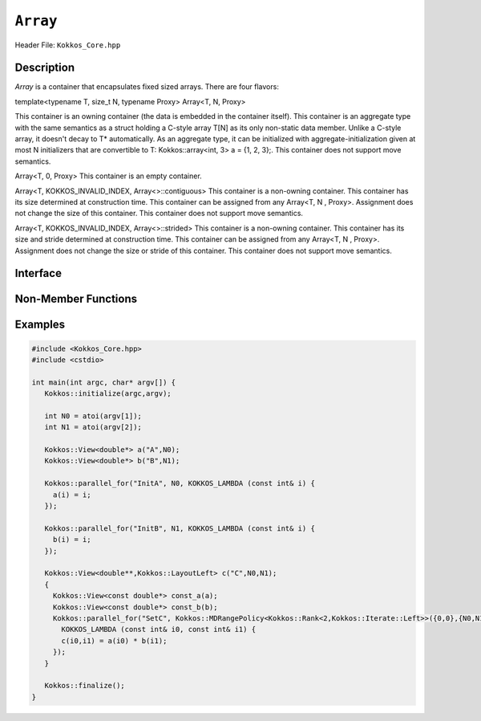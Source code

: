 ..
  Use the following convention for headings:

    # with overline, for parts (collections of chapters)

    * with overline, for chapters

    = for sections

    - for subsections

    ^ for subsubsections

    " for paragraphs

..
  Class / method / container name)
  for free functions that are callable, preserve the naming convention, `view_alloc()`

``Array``
==============

.. role:: cppkokkos(code)
    :language: cppkokkos

..
  The (pulic header) file the user will include in their code

Header File: ``Kokkos_Core.hpp``

..
  High-level, human-language summary of what the thing does, and if possible, brief statement about why it exists (2 - 3 sentences, max);

Description
-----------

`Array` is a container that encapsulates fixed sized arrays.  There are four flavors:

template<typename T, size_t N, typename Proxy> Array<T, N, Proxy>

This container is an owning container (the data is embedded in the container itself).
This container is an aggregate type with the same semantics as a struct holding a C-style array T[N] as its only non-static data member.
Unlike a C-style array, it doesn't decay to T* automatically.
As an aggregate type, it can be initialized with aggregate-initialization given at most N initializers that are convertible to T: Kokkos::array<int, 3> a = {1, 2, 3};.
This container does not support move semantics.

Array<T, 0, Proxy>
This container is an empty container.

Array<T, KOKKOS_INVALID_INDEX, Array<>::contiguous>
This container is a non-owning container.
This container has its size determined at construction time.
This container can be assigned from any Array<T, N , Proxy>.
Assignment does not change the size of this container.
This container does not support move semantics.

Array<T, KOKKOS_INVALID_INDEX, Array<>::strided>
This container is a non-owning container.
This container has its size and stride determined at construction time.
This container can be assigned from any Array<T, N , Proxy>.
Assignment does not change the size or stride of this container.
This container does not support move semantics.

..
  The API of the entity.

Interface
---------

..
  The declaration or signature of the entity.

.. cppkokkos:class:: template <class DataType, class... Traits> CoolerView

  ..
    Template parameters (if applicable)
    Omit template parameters that are just used for specialization/are deduced/ and/or should not be exposed to the user.

  .. rubric:: Template Parameters

  :tparam Foo: Description of the Foo template parameter

  ..
    Parameters (if applicable)

  .. rubric:: Parameters

  :param bar: Description of the bar parameter

  .. rubric:: Public Types

  .. cppkokkos:type:: data_type

    Some interesting description of the type and how to use it.

  .. rubric:: Static Public Member Variables

  .. cppkokkos:member:: int some_var = 5;

    Description of some_var

    ..
      If you have related info

    .. seealso::

      ..
        We can cross-reference entities

      The :cppkokkos:func:`frobrnicator` free function.

  .. rubric:: Constructors

  .. cppkokkos:function:: CoolerView(CoolerView&& rhs)

    Whether it's a move/copy/default constructor. Describe what it does.

  ..
    Only include the destructor if it does something interesting as part of the API, such as RAII classes that release a resource on their destructor. Classes that merely
    clean up or destroy their members don't need this member documented.

  .. rubric:: Destructor

  .. cppkokkos:function:: ~CoolerView()

    Performs some special operation when destroyed.

  .. rubric:: Public Member Functions

  .. cppkokkos:function:: template<class U> foo(U x)

    Brief description of the function.

    :tparam U: Description of U

    :param: description of x

    ..
      Describe any API changes between versions.

    .. versionchanged:: 3.7.1

      What changed between versions: e.g. Only takes one parameter for foo-style operations instead of two.

  ..
    Use the C++ syntax for deprecation (don't use the Kokkos deprecated macro) as Sphinx will recognize it. We may in the future
    add extra parsing after the html is generated to render this more nicely.

  .. cppkokkos:type:: [[deprecated("in version 4.0.1")]] foobar

    Represents the foobar capability.

    .. deprecated:: 4.0.1

      Use :cppkokkos:type:`foobat` instead.

  .. cppkokkos:type:: foobat

    A better version of foobar.

    .. versionadded:: 4.0.1


Non-Member Functions
--------------------

..
  These should only be listed here if they are closely related. E.g. friend operators. However,
  something like view_alloc shouldn't be here for view

.. cppkokkos:function:: template<class ViewSrc> bool operator==(CoolerView, ViewSrc);

  :tparam ViewDst: the other

  :return: true if :cppkokkos:type:`View::value_type`, :cppkokkos:type:`View::array_layout`, :cppkokkos:type:`View::memory_space`, :cppkokkos:member:`View::rank`, :cppkokkos:func:`View::data()` and :cppkokkos:expr:`View::extent(r)`, for :cppkokkos:expr:`0<=r<rank`, match.

.. cppkokkos:function:: void frobrnicator(CoolerView &v) noexcept

  :param: v the :cppkokkos:class:`CoolerView` to frobnicate

  Frobnicates a CoolerView.

Examples
--------

..
  It may be useful to also have examples for individual functions above.

  Prefer working and compilable examples to prose descriptions (such as "Usage").

.. code-block:: cpp

  #include <Kokkos_Core.hpp>
  #include <cstdio>

  int main(int argc, char* argv[]) {
     Kokkos::initialize(argc,argv);

     int N0 = atoi(argv[1]);
     int N1 = atoi(argv[2]);

     Kokkos::View<double*> a("A",N0);
     Kokkos::View<double*> b("B",N1);

     Kokkos::parallel_for("InitA", N0, KOKKOS_LAMBDA (const int& i) {
       a(i) = i;
     });

     Kokkos::parallel_for("InitB", N1, KOKKOS_LAMBDA (const int& i) {
       b(i) = i;
     });

     Kokkos::View<double**,Kokkos::LayoutLeft> c("C",N0,N1);
     {
       Kokkos::View<const double*> const_a(a);
       Kokkos::View<const double*> const_b(b);
       Kokkos::parallel_for("SetC", Kokkos::MDRangePolicy<Kokkos::Rank<2,Kokkos::Iterate::Left>>({0,0},{N0,N1}),
         KOKKOS_LAMBDA (const int& i0, const int& i1) {
         c(i0,i1) = a(i0) * b(i1);
       });
     }

     Kokkos::finalize();
  }
